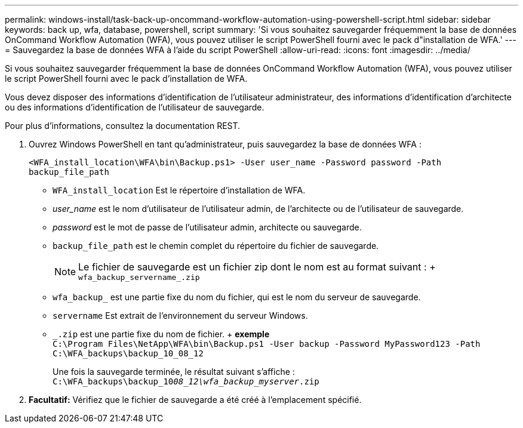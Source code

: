 ---
permalink: windows-install/task-back-up-oncommand-workflow-automation-using-powershell-script.html 
sidebar: sidebar 
keywords: back up, wfa, database, powershell, script 
summary: 'Si vous souhaitez sauvegarder fréquemment la base de données OnCommand Workflow Automation (WFA), vous pouvez utiliser le script PowerShell fourni avec le pack d"installation de WFA.' 
---
= Sauvegardez la base de données WFA à l'aide du script PowerShell
:allow-uri-read: 
:icons: font
:imagesdir: ../media/


[role="lead"]
Si vous souhaitez sauvegarder fréquemment la base de données OnCommand Workflow Automation (WFA), vous pouvez utiliser le script PowerShell fourni avec le pack d'installation de WFA.

Vous devez disposer des informations d'identification de l'utilisateur administrateur, des informations d'identification d'architecte ou des informations d'identification de l'utilisateur de sauvegarde.

Pour plus d'informations, consultez la documentation REST.

. Ouvrez Windows PowerShell en tant qu'administrateur, puis sauvegardez la base de données WFA :
+
`<WFA_install_location\WFA\bin\Backup.ps1> -User user_name -Password password -Path backup_file_path`

+
** `WFA_install_location` Est le répertoire d'installation de WFA.
** _user_name_ est le nom d'utilisateur de l'utilisateur admin, de l'architecte ou de l'utilisateur de sauvegarde.
** _password_ est le mot de passe de l'utilisateur admin, architecte ou sauvegarde.
** `backup_file_path` est le chemin complet du répertoire du fichier de sauvegarde.
+

NOTE: Le fichier de sauvegarde est un fichier zip dont le nom est au format suivant : + `wfa_backup_servername_.zip`

** `wfa_backup_` est une partie fixe du nom du fichier, qui est le nom du serveur de sauvegarde.
** `servername` Est extrait de l'environnement du serveur Windows.
** `_.zip` est une partie fixe du nom de fichier. + *exemple* +
`C:\Program Files\NetApp\WFA\bin\Backup.ps1 -User backup -Password MyPassword123 -Path C:\WFA_backups\backup_10_08_12`
+
Une fois la sauvegarde terminée, le résultat suivant s'affiche : `C:\WFA_backups\backup_10__08_12\wfa_backup_myserver__.zip`



. *Facultatif:* Vérifiez que le fichier de sauvegarde a été créé à l'emplacement spécifié.

